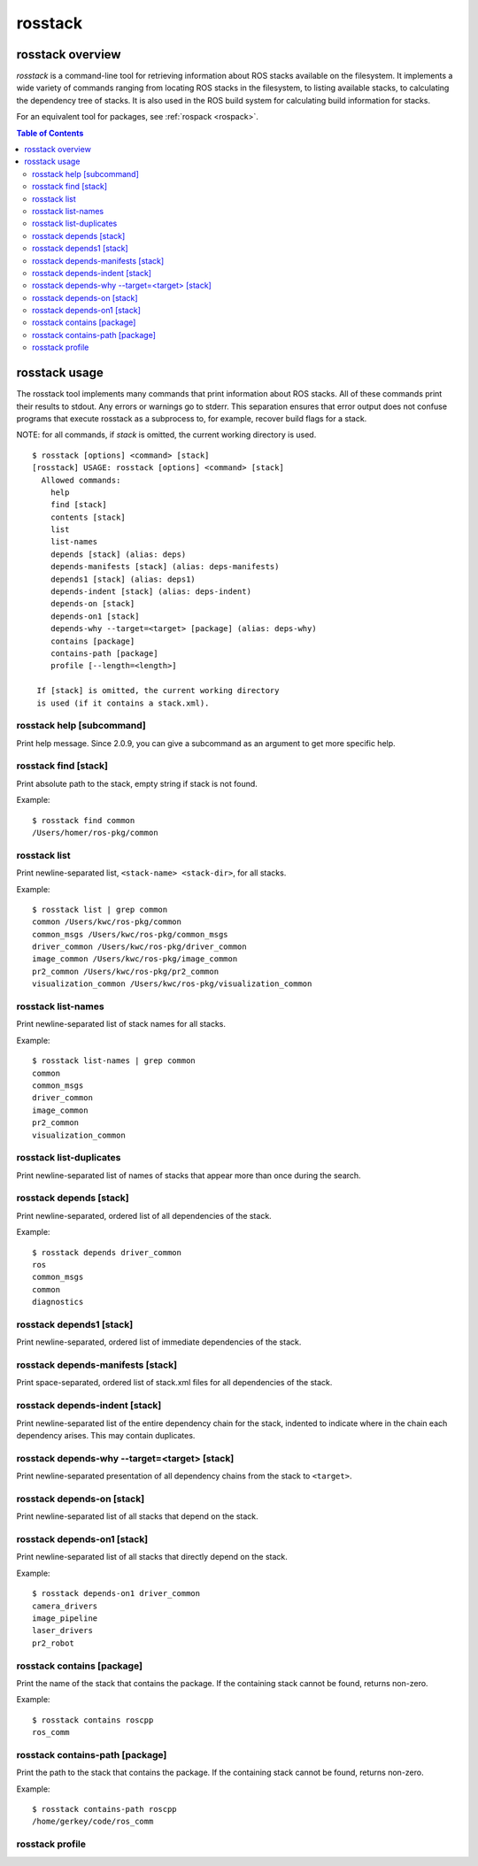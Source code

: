 .. _rosstack:

rosstack
^^^^^^^^

rosstack overview
=================

*rosstack* is a command-line tool for retrieving information about ROS stacks
available on the filesystem. It implements a wide variety of commands
ranging from locating ROS stacks in the filesystem, to listing available
stacks, to calculating the dependency tree of stacks. It is also used in
the ROS build system for calculating build information for stacks.

For an equivalent tool for packages, see :ref:`rospack <rospack>`.

.. contents:: Table of Contents
   :depth: 2

rosstack usage
==============

The rosstack tool implements many commands that print information about ROS
stacks. All of these commands print their results to stdout. Any errors or
warnings go to stderr. This separation ensures that error output does not
confuse programs that execute rosstack as a subprocess to, for example,
recover build flags for a stack.

NOTE: for all commands, if `stack` is omitted, the current working
directory is used. 

::

    $ rosstack [options] <command> [stack]
    [rosstack] USAGE: rosstack [options] <command> [stack]
      Allowed commands:
        help
        find [stack]
        contents [stack]
        list
        list-names
        depends [stack] (alias: deps)
        depends-manifests [stack] (alias: deps-manifests)
        depends1 [stack] (alias: deps1)
        depends-indent [stack] (alias: deps-indent)
        depends-on [stack]
        depends-on1 [stack]
        depends-why --target=<target> [package] (alias: deps-why)
        contains [package]
        contains-path [package]
        profile [--length=<length>] 
    
     If [stack] is omitted, the current working directory
     is used (if it contains a stack.xml).


.. program:: rosstack

.. program:: rosstack help

rosstack help [subcommand]
--------------------------

Print help message.  Since 2.0.9, you can give a subcommand as an argument
to get more specific help.

.. _rosstack_find:
.. program:: rosstack find

rosstack find [stack]
---------------------

Print absolute path to the stack, empty string if stack is not found.

Example::

    $ rosstack find common
    /Users/homer/ros-pkg/common

.. program:: rosstack list

rosstack list
-------------

Print newline-separated list, ``<stack-name> <stack-dir>``, for all stacks. 

Example::

    $ rosstack list | grep common
    common /Users/kwc/ros-pkg/common
    common_msgs /Users/kwc/ros-pkg/common_msgs
    driver_common /Users/kwc/ros-pkg/driver_common
    image_common /Users/kwc/ros-pkg/image_common
    pr2_common /Users/kwc/ros-pkg/pr2_common
    visualization_common /Users/kwc/ros-pkg/visualization_common

.. program:: rosstack list-names

rosstack list-names
-------------------

Print newline-separated list of stack names for all stacks.

Example::

    $ rosstack list-names | grep common
    common
    common_msgs
    driver_common
    image_common
    pr2_common
    visualization_common

.. program:: rosstack list-duplicates

rosstack list-duplicates
------------------------

Print newline-separated list of names of stacks that appear more than
once during the search.

.. _rosstack_depends:

.. program:: rosstack depends

rosstack depends [stack]
------------------------

Print newline-separated, ordered list of all dependencies of the stack.

Example::

    $ rosstack depends driver_common
    ros
    common_msgs
    common
    diagnostics

.. program:: rosstack depends1

rosstack depends1 [stack]
-------------------------

Print newline-separated, ordered list of immediate dependencies of the
stack. 
   
.. program:: rosstack depends-manifests

rosstack depends-manifests [stack]
----------------------------------

Print space-separated, ordered list of stack.xml files for all
dependencies of the stack. 

.. program:: rosstack depends-indent

rosstack depends-indent [stack]
-------------------------------

Print newline-separated list of the entire dependency chain for the stack,
indented to indicate where in the chain each dependency arises. This may
contain duplicates.

.. program:: rosstack depends-why


rosstack depends-why --target=<target> [stack]
----------------------------------------------

Print newline-separated presentation of all dependency chains from the stack to ``<target>``.

.. _rosstack_depends-on:
.. program:: rosstack depends-on

rosstack depends-on [stack]
---------------------------

Print newline-separated list of all stacks that depend on the stack.

.. program:: rosstack depends-on1

rosstack depends-on1 [stack]
----------------------------

Print newline-separated list of all stacks that directly depend on the
stack. 

Example::

    $ rosstack depends-on1 driver_common
    camera_drivers
    image_pipeline
    laser_drivers
    pr2_robot

.. program:: rosstack contains

rosstack contains [package]
---------------------------

Print the name of the stack that contains the package.  If the containing stack cannot be found, returns non-zero.

Example::

    $ rosstack contains roscpp
    ros_comm

rosstack contains-path [package]
--------------------------------

Print the path to the stack that contains the package.  If the containing stack cannot be found, returns non-zero.

Example::

    $ rosstack contains-path roscpp
    /home/gerkey/code/ros_comm

.. _cmd_rosstack_profile:

.. program:: rosstack profile

rosstack profile
----------------

.. cmdoption:: --length=N

 Force a full crawl of stack directories (i.e., don't use cache, and report to console on the N (default 20) directories that took the longest time to crawl.  Useful for finding stray directories that are adversely affecting ``rosstack``'s performance.  

.. cmdoption:: --zombie-only

 Only print directories that do not have any manifests.  In this case, the output can be fed directly into ``rm`` to clean up your tree, e.g.::

     rosstack profile --zombie-only | xargs rm -rf

 NOTE: be sure to check the output before deleting any files!
